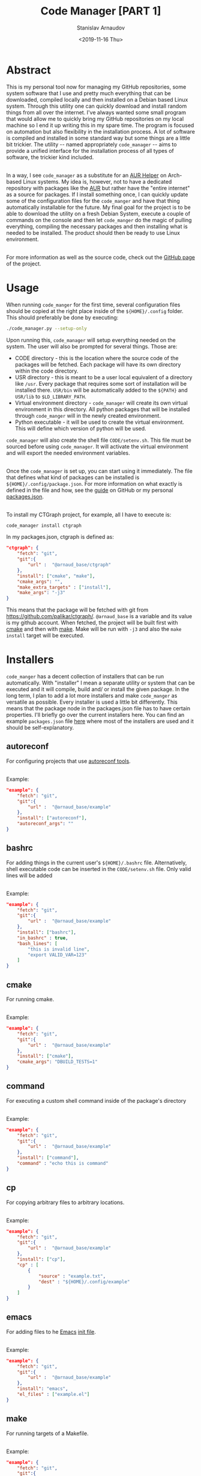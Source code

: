 #+OPTIONS: ':t *:t -:t ::t <:t H:3 \n:nil ^:t arch:headline author:t
#+OPTIONS: broken-links:nil c:nil creator:nil d:(not "LOGBOOK")
#+OPTIONS: date:t e:t email:nil f:t inline:t num:t p:nil pri:nil
#+OPTIONS: prop:nil stat:t tags:t tasks:t tex:t timestamp:t title:t
#+OPTIONS: toc:nil todo:t |:t


#+TITLE: Code Manager [PART 1]
#+OPTIONS: ':nil -:nil ^:{} num:nil toc:nil
#+AUTHOR: Stanislav Arnaudov
#+DATE: <2019-11-16 Thu>
#+EMAIL: stanislav_ts@abv.bg
#+CREATOR: Emacs 25.2.2 (Org mode 9.1.13 + ox-hugo)
#+HUGO_FRONT_MATTER_FORMAT: toml
#+HUGO_LEVEL_OFFSET: 1
#+HUGO_PRESERVE_FILLING:
#+HUGO_SECTION: projects

#+HUGO_BASE_DIR: ~/code/blog-hugo-files
#+HUGO_PREFER_HYPHEN_IN_TAGS: t
#+HUGO_ALLOW_SPACES_IN_TAGS: nil
#+HUGO_AUTO_SET_LASTMOD: t
#+HUGO_DATE_FORMAT: %Y-%m-%dT%T%z
#+DESCRIPTION: C++ implementation of a graph that is fully usable at compile time
#+HUGO_DRAFT: false
#+KEYWORDS: c++ programming compile-time constexpr
#+HUGO_TAGS:
#+HUGO_CATEGORIES: c++
#+HUGO_WEIGHT: 100



* Abstract

This is my personal tool now for managing my GitHub repositories, some system software that I use and pretty much everything that can be downloaded, compiled locally and then installed on a Debian based Linux system. Through this utility one can quickly download and install random things from all over the internet. I've always wanted some small program that would allow me to quickly bring my GitHub repositories on my local machine so I end it up writing this in my spare time. The program is focused on automation but also flexibility in the installation process. A lot of software is compiled and installed in some standard way but some things are a little bit trickier. The utility -- named appropriately ~code_manager~ -- aims to provide a unified interface for the installation process of all types of software, the trickier kind included.

\\

In a way, I see ~code_manager~ as a substitute for an [[https://wiki.archlinux.org/index.php/AUR_helpers][AUR Helper]] on Arch-based Linux systems. My idea is, however, not to have a dedicated repository with packages like the [[https://wiki.archlinux.org/index.php/Arch_User_Repository][AUR]] but rather have the "entire internet" as a source for packages. If I install something once, I can quickly update some of the configuration files for the ~code_manger~ and have that thing automatically installable for the future. My final goal for the project is to be able to download the utility on a fresh Debian System, execute a couple of commands on the console and then let ~code_manger~ do the magic of pulling everything, compiling the necessary packages and then installing what is needed to be installed. The product should then be ready to use Linux environment.

\\

For more information as well as the source code, check out the [[https://github.com/palikar/code_manager][GitHub page]] of the project.

* Usage

When running ~code_manger~ for the first time, several configuration files should be copied at the right place inside of the ~${HOME}/.config~ folder. This should preferably be done by executing:

#+BEGIN_SRC sh
./code_manager.py --setup-only
#+END_SRC
Upon running this, ~code_manager~ will setup everything needed on the system. The user will also be prompted for several things. Those are:

- CODE directory - this is the location where the source code of the packages will be fetched. Each package will have its own directory within the code directory.
- USR directory - this is meant to be a user local equivalent of a directory like ~/usr~. Every package that requires some sort of installation will be installed there. ~USR/bin~ will be automatically added to the ~${PATH}~ and ~USR/lib~ to ~$LD_LIBRARY_PATH~.
- Virtual environment directory - ~code_manager~ will create its own virtual environment in this directory. All python packages that will be installed through ~code_manger~ will in the newly created environment.
- Python executable - it will be used to create the virtual environment. This will define which version of python will be used.
  
~code_manager~ will also create the shell file ~CODE/setenv.sh~. This file must be sourced before using ~code_manager~. It will activate the virtual environment and will export the needed environment variables.

 \\

Once the ~code_manager~ is set up, you can start using it immediately. The file that defines what kind of packages can be installed is ~${HOME}/.config/package.json~. For more information on what exactly is defined in the file and how, see the [[https://github.com/palikar/code_manager#packagesjson][guide]] on GitHub or my personal [[https://github.com/palikar/dotfiles/blob/master/.config/code_manager/packages.json][packages.json]].

\\

To install my CTGraph project, for example, all I have to execute is:

#+BEGIN_SRC sh
code_manager install ctgraph
#+END_SRC
In my packages.json, ctgraph is defined as:
#+BEGIN_SRC json
"ctgraph": {
    "fetch": "git",
    "git":{
        "url" :  "@arnaud_base/ctgraph"
    },
    "install": ["cmake", "make"],
    "cmake_args": "",
    "make_extra_targets" : ["install"],
    "make_args": "-j3"
}
#+END_SRC

This means that the package will be fetched with git from https://github.com/palikar/ctgraph/. ~@arnaud_base~ is a variable and its value is my github account. When fetched, the project will be built first with [[https://cmake.org/][cmake]] and then with [[https://www.gnu.org/software/make/][make]]. Make will be run with ~-j3~ and also the ~make install~ target will be executed.

* Installers

~code_manger~ has a decent collection of installers that can be run automatically. With "installer" I mean a separate utility or system that can be executed and it will compile, build and\slash or install the given package. In the long term, I plan to add a lot more installers and make ~code_manger~ as versatile as possible. Every installer is used a little bit differently. This means that the package node in the packages.json file has to have certain properties. I'll briefly go over the current installers here. You can find an example ~packages.json~ file [[https://raw.githubusercontent.com/palikar/dotfiles/master/.config/code_manager/packages.json][here]] where most of the installers are used and it should be self-explanatory.

** autoreconf
For configuring projects that use [[https://wiki.debian.org/Autoreconf][autoreconf tools]].

\\

Example:
#+BEGIN_SRC json
"example": {
    "fetch": "git",
    "git":{
        "url" :  "@arnaud_base/example"
    },
    "install": ["autoreconf"],
    "autoreconf_args": ""
}
#+END_SRC
** bashrc
For adding things in the current user's ~${HOME}/.bashrc~ file. Alternatively, shell executable code can be inserted in the ~CODE/setenv.sh~ file. Only valid lines will be added

\\

Example:
#+BEGIN_SRC json
"example": {
    "fetch": "git",
    "git":{
        "url" :  "@arnaud_base/example"
    },
    "install": ["bashrc"],
    "in_bashrc" : true,
    "bash_lines": [
        "this is invalid line",
        "export VALID_VAR=123"
    ]
}
#+END_SRC
** cmake
For running cmake.

\\

Example:
#+BEGIN_SRC json
"example": {
    "fetch": "git",
    "git":{
        "url" :  "@arnaud_base/example"
    },
    "install": ["cmake"],
    "cmake_args": "DBUILD_TESTS=1"
}
#+END_SRC
** command
For executing a custom shell command inside of the package's directory

\\

Example:
#+BEGIN_SRC json
"example": {
    "fetch": "git",
    "git":{
        "url" :  "@arnaud_base/example"
    },
    "install": ["command"],
    "command" : "echo this is command"
}
#+END_SRC
** cp
For copying arbitrary files to arbitrary locations.

\\

Example:
#+BEGIN_SRC json
"example": {
    "fetch": "git",
    "git":{
        "url" :  "@arnaud_base/example"
    },
    "install": ["cp"],
    "cp" : [
        {
            "source" : "example.txt",
            "dest" : "${HOME}/.config/example"
        }
    ]
}

#+END_SRC
** emacs
For adding files to he [[https://www.gnu.org/software/emacs/][Emacs]] [[https://www.gnu.org/software/emacs/manual/html_node/emacs/Init-File.html][init file]].

\\

Example:
#+BEGIN_SRC json
"example": {
    "fetch": "git",
    "git":{
        "url" :  "@arnaud_base/example"
    },
    "install": "emacs",
    "el_files" : ["example.el"]
}
#+END_SRC

** make
For running targets of a Makefile.

\\

Example:
#+BEGIN_SRC json
"example": {
    "fetch": "git",
    "git":{
        "url" :  "@arnaud_base/example"
    },
    "install": ["make"],
    "make_extra_targets" : ["install"],
    "make_args": "-j3"
}
#+END_SRC
** pip
For installing packages through [[https://www.w3schools.com/python/python_pip.asp][pipy]]. It will also install the packages in ~requirements.txt~ if the file is present inside the package's directory.

\\

Example:
#+BEGIN_SRC json
"example": {
    "fetch": "git",
    "git":{
        "url" :  "@arnaud_base/example"
    },
    "install": ["pip"],
    "pip_packages" : ["python-package-example"]
}
#+END_SRC
** script
For running custom script to build and install a package. For more information see [[https://github.com/palikar/code_manager#installation-scripts][here]].

\\

Example:
#+BEGIN_SRC json
"example": {
    "fetch": "git",
    "git":{
        "url" :  "@arnaud_base/example"
    },
    "install": ["script"],
    "script": "install_example.sh",
    "script_args": "--example",
}
#+END_SRC
** setup_py
For installing python projects with ~setup.py~.

\\

Example:
#+BEGIN_SRC json
"example": {
    "fetch": "git",
    "git":{
        "url" :  "@arnaud_base/example"
    },
    "install": {"setup.py"},
    "setup_args" : ["--optimize=1", "--record=install_log.txt"],
}
#+END_SRC
